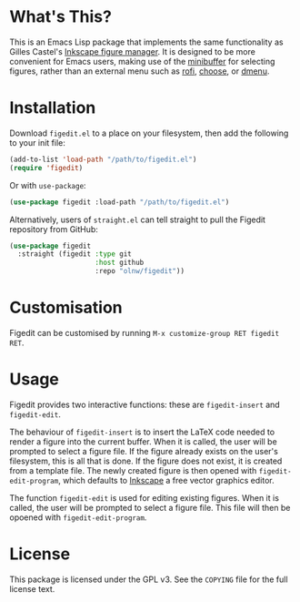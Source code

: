 * What's This?

This is an Emacs Lisp package that implements the same functionality as Gilles Castel's [[https://github.com/gillescastel/inkscape-figures][Inkscape figure manager]]. It is designed to be more convenient for Emacs users, making use of the [[https://www.gnu.org/software/emacs/manual/html_node/emacs/Minibuffer.html][minibuffer]] for selecting figures, rather than an external menu such as [[https://github.com/davatorium/rofi][rofi]], [[https://github.com/chipsenkbeil/choose][choose]], or [[https://tools.suckless.org/dmenu/][dmenu]].

* Installation

Download ~figedit.el~ to a place on your filesystem, then add the following to your init file:

#+begin_src emacs-lisp
(add-to-list 'load-path "/path/to/figedit.el")
(require 'figedit)
#+end_src

Or with ~use-package~:

#+begin_src emacs-lisp
(use-package figedit :load-path "/path/to/figedit.el")
#+end_src

Alternatively, users of ~straight.el~ can tell straight to pull the Figedit repository from GitHub:

#+begin_src emacs-lisp
(use-package figedit
  :straight (figedit :type git
                     :host github
                     :repo "olnw/figedit"))
#+end_src

* Customisation

Figedit can be customised by running ~M-x customize-group RET figedit RET~.

* Usage

Figedit provides two interactive functions: these are ~figedit-insert~ and ~figedit-edit~.

The behaviour of ~figedit-insert~ is to insert the LaTeX code needed to render a figure into the current buffer. When it is called, the user will be prompted to select a figure file. If the figure already exists on the user's filesystem, this is all that is done. If the figure does not exist, it is created from a template file. The newly created figure is then opened with ~figedit-edit-program~, which defaults to [[https://inkscape.org][Inkscape]] a free vector graphics editor.

The function ~figedit-edit~ is used for editing existing figures. When it is called, the user will be prompted to select a figure file. This file will then be opoened with ~figedit-edit-program~.

* License

This package is licensed under the GPL v3. See the ~COPYING~ file for the full license text.
